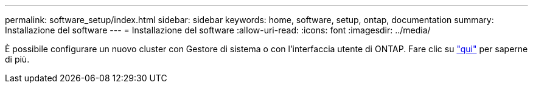 ---
permalink: software_setup/index.html 
sidebar: sidebar 
keywords: home, software, setup, ontap, documentation 
summary: Installazione del software 
---
= Installazione del software
:allow-uri-read: 
:icons: font
:imagesdir: ../media/


[role="lead"]
È possibile configurare un nuovo cluster con Gestore di sistema o con l'interfaccia utente di ONTAP. Fare clic su link:https://docs.netapp.com/us-en/ontap/task_configure_ontap.html["qui"] per saperne di più.
